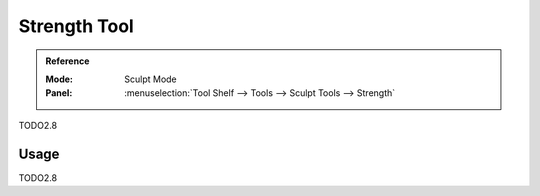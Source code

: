 .. _tool-grease-pencil-sculpt-strength:

*************
Strength Tool
*************

.. admonition:: Reference
   :class: refbox

   :Mode:      Sculpt Mode
   :Panel:     :menuselection:`Tool Shelf --> Tools --> Sculpt Tools --> Strength`   

TODO2.8

Usage
=====

TODO2.8